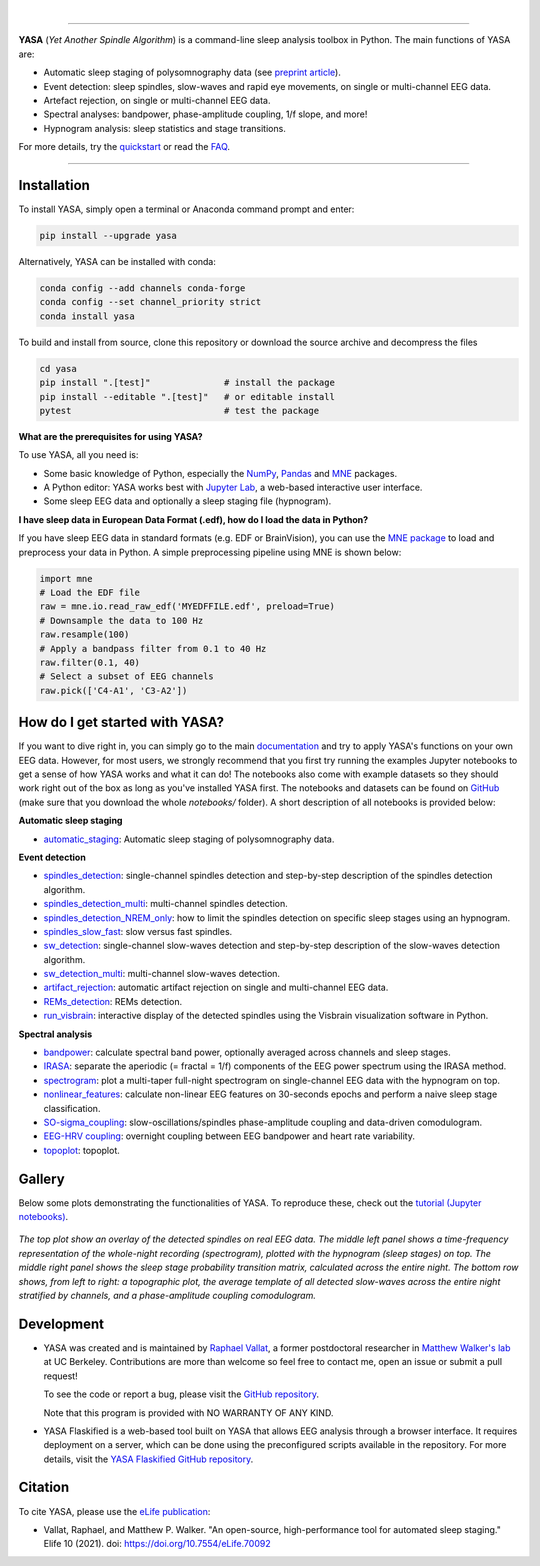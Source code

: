 .. -*- mode: rst -*-

|

.. image:: https://badge.fury.io/py/yasa.svg
    :target: https://badge.fury.io/py/yasa

.. image:: https://img.shields.io/github/license/raphaelvallat/yasa.svg
    :target: https://github.com/raphaelvallat/yasa/blob/master/LICENSE

.. image:: https://codecov.io/gh/raphaelvallat/yasa/branch/master/graph/badge.svg
    :target: https://codecov.io/gh/raphaelvallat/yasa

.. image:: https://pepy.tech/badge/yasa
    :target: https://pepy.tech/badge/yasa

.. image:: https://img.shields.io/endpoint?url=https://raw.githubusercontent.com/astral-sh/ruff/main/assets/badge/v2.json
  :target: https://github.com/astral-sh/ruff
  :alt: Ruff

----------------

.. figure:: https://raw.githubusercontent.com/raphaelvallat/yasa/refs/tags/v0.6.5/docs/pictures/yasa_logo.png
   :align: center

**YASA** (*Yet Another Spindle Algorithm*) is a command-line sleep analysis toolbox in Python. The main functions of YASA are:

* Automatic sleep staging of polysomnography data (see `preprint article <https://doi.org/10.1101/2021.05.28.446165>`_).
* Event detection: sleep spindles, slow-waves and rapid eye movements, on single or multi-channel EEG data.
* Artefact rejection, on single or multi-channel EEG data.
* Spectral analyses: bandpower, phase-amplitude coupling, 1/f slope, and more!
* Hypnogram analysis: sleep statistics and stage transitions.

For more details, try the `quickstart <https://yasa-sleep.org/quickstart.html>`_ or read the `FAQ <https://yasa-sleep.org/faq.html>`_.

----------------

Installation
~~~~~~~~~~~~

To install YASA, simply open a terminal or Anaconda command prompt and enter:

.. code-block:: shell

  pip install --upgrade yasa

Alternatively, YASA can be installed with conda:

.. code-block:: shell

  conda config --add channels conda-forge
  conda config --set channel_priority strict
  conda install yasa

To build and install from source, clone this repository or download the source archive and decompress the files

.. code-block:: shell

  cd yasa
  pip install ".[test]"              # install the package
  pip install --editable ".[test]"   # or editable install
  pytest                             # test the package

**What are the prerequisites for using YASA?**

To use YASA, all you need is:

- Some basic knowledge of Python, especially the `NumPy <https://docs.scipy.org/doc/numpy/user/quickstart.html>`_, `Pandas <https://pandas.pydata.org/pandas-docs/stable/getting_started/10min.html>`_ and `MNE <https://martinos.org/mne/stable/index.html>`_ packages.
- A Python editor: YASA works best with `Jupyter Lab <https://jupyterlab.readthedocs.io/en/stable/index.html>`_, a web-based interactive user interface.
- Some sleep EEG data and optionally a sleep staging file (hypnogram).

**I have sleep data in European Data Format (.edf), how do I load the data in Python?**

If you have sleep EEG data in standard formats (e.g. EDF or BrainVision), you can use the `MNE package <https://mne.tools/stable/index.html>`_ to load and preprocess your data in Python. A simple preprocessing pipeline using MNE is shown below:

.. code-block:: python

  import mne
  # Load the EDF file
  raw = mne.io.read_raw_edf('MYEDFFILE.edf', preload=True)
  # Downsample the data to 100 Hz
  raw.resample(100)
  # Apply a bandpass filter from 0.1 to 40 Hz
  raw.filter(0.1, 40)
  # Select a subset of EEG channels
  raw.pick(['C4-A1', 'C3-A2'])

How do I get started with YASA?
~~~~~~~~~~~~~~~~~~~~~~~~~~~~~~~

If you want to dive right in, you can simply go to the main `documentation <https://yasa-sleep.org/quickstart.html>`_ and try to apply YASA's functions on your own EEG data.
However, for most users, we strongly recommend that you first try running the examples Jupyter notebooks to get a sense of how YASA works and what it can do!
The notebooks also come with example datasets so they should work right out of the box as long as you've installed YASA first.
The notebooks and datasets can be found on `GitHub <https://github.com/raphaelvallat/yasa/tree/master/notebooks>`_ (make sure that you download the whole *notebooks/* folder). A short description of all notebooks is provided below:

**Automatic sleep staging**

* `automatic_staging <notebooks/14_automatic_sleep_staging.ipynb>`_: Automatic sleep staging of polysomnography data.

**Event detection**

* `spindles_detection <notebooks/01_spindles_detection.ipynb>`_: single-channel spindles detection and step-by-step description of the spindles detection algorithm.
* `spindles_detection_multi <notebooks/02_spindles_detection_multi.ipynb>`_: multi-channel spindles detection.
* `spindles_detection_NREM_only <notebooks/03_spindles_detection_NREM_only.ipynb>`_: how to limit the spindles detection on specific sleep stages using an hypnogram.
* `spindles_slow_fast <notebooks/04_spindles_slow_fast.ipynb>`_: slow versus fast spindles.
* `sw_detection <notebooks/05_sw_detection.ipynb>`_: single-channel slow-waves detection and step-by-step description of the slow-waves detection algorithm.
* `sw_detection_multi <notebooks/06_sw_detection_multi.ipynb>`_: multi-channel slow-waves detection.
* `artifact_rejection <notebooks/13_artifact_rejection.ipynb>`_: automatic artifact rejection on single and multi-channel EEG data.
* `REMs_detection <notebooks/07_REMs_detection.ipynb>`_: REMs detection.
* `run_visbrain <notebooks/run_visbrain.py>`_: interactive display of the detected spindles using the Visbrain visualization software in Python.

**Spectral analysis**

* `bandpower <notebooks/08_bandpower.ipynb>`_: calculate spectral band power, optionally averaged across channels and sleep stages.
* `IRASA <notebooks/09_IRASA.ipynb>`_: separate the aperiodic (= fractal = 1/f) components of the EEG power spectrum using the IRASA method.
* `spectrogram <notebooks/10_spectrogram.ipynb>`_: plot a multi-taper full-night spectrogram on single-channel EEG data with the hypnogram on top.
* `nonlinear_features <notebooks/11_nonlinear_features.ipynb>`_: calculate non-linear EEG features on 30-seconds epochs and perform a naive sleep stage classification.
* `SO-sigma_coupling <notebooks/12_SO-sigma_coupling.ipynb>`_: slow-oscillations/spindles phase-amplitude coupling and data-driven comodulogram.
* `EEG-HRV coupling <notebooks/16_EEG-HRV_coupling.ipynb>`_: overnight coupling between EEG bandpower and heart rate variability.
* `topoplot <notebooks/15_topoplot.ipynb>`_: topoplot.

Gallery
~~~~~~~

Below some plots demonstrating the functionalities of YASA. To reproduce these, check out the `tutorial (Jupyter notebooks) <https://github.com/raphaelvallat/yasa/tree/master/notebooks>`_.

.. figure:: https://raw.githubusercontent.com/raphaelvallat/yasa/refs/tags/v0.6.5/docs/pictures/gallery.png
  :align: center

  *The top plot show an overlay of the detected spindles on real EEG data. The middle left panel shows a time-frequency representation of the whole-night recording (spectrogram), plotted with the hypnogram (sleep stages) on top. The middle right panel shows the sleep stage probability transition matrix, calculated across the entire night. The bottom row shows, from left to right: a topographic plot, the average template of all detected slow-waves across the entire night stratified by channels, and a phase-amplitude coupling comodulogram.*

Development
~~~~~~~~~~~

* YASA was created and is maintained by `Raphael Vallat <https://raphaelvallat.com>`_, a former postdoctoral researcher in `Matthew Walker's lab <https://www.humansleepscience.com/>`_ at UC Berkeley. Contributions are more than welcome so feel free to contact me, open an issue or submit a pull request!

  To see the code or report a bug, please visit the `GitHub repository <https://github.com/raphaelvallat/yasa>`_.

  Note that this program is provided with NO WARRANTY OF ANY KIND.

* YASA Flaskified is a web-based tool built on YASA that allows EEG analysis through a browser interface. It requires deployment on a server, which can be done using the preconfigured scripts available in the repository. For more details, visit the `YASA Flaskified GitHub repository <https://github.com/bartromb/YASAFlaskified>`_.


Citation
~~~~~~~~

To cite YASA, please use the `eLife publication <https://elifesciences.org/articles/70092>`_:

* Vallat, Raphael, and Matthew P. Walker. "An open-source, high-performance tool for automated sleep staging." Elife 10 (2021). doi: https://doi.org/10.7554/eLife.70092


